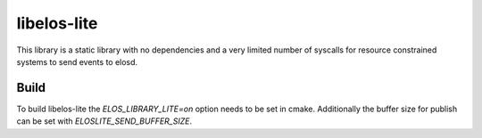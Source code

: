 libelos-lite
============

This library is a static library with no dependencies and a very limited number of syscalls for resource constrained systems to send events to elosd.

Build
-----

To build libelos-lite the `ELOS_LIBRARY_LITE=on` option needs to be set in cmake.
Additionally the buffer size for publish can be set with `ELOSLITE_SEND_BUFFER_SIZE`.
